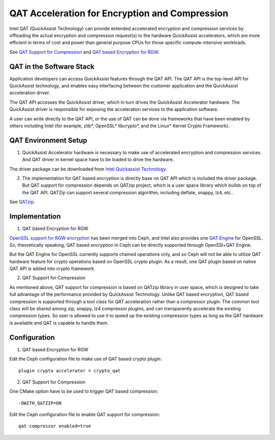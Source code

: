 ===============================================
QAT Acceleration for Encryption and Compression
===============================================

Intel QAT (QuickAssist Technology) can provide extended accelerated encryption
and compression services by offloading the actual encryption and compression
request(s) to the hardware QuickAssist accelerators, which are more efficient
in terms of cost and power than general purpose CPUs for those specific
compute-intensive workloads.

See `QAT Support for Compression`_ and `QAT based Encryption for RGW`_.


QAT in the Software Stack 
=========================

Application developers can access QuickAssist features through the QAT API.
The QAT API is the top-level API for QuickAssist technology, and enables easy
interfacing between the customer application and the QuickAssist acceleration
driver.

The QAT API accesses the QuickAssist driver, which in turn drives the
QuickAssist Accelerator hardware. The QuickAssist driver is responsible for
exposing the acceleration services to the application software.

A user can write directly to the QAT API, or the use of QAT can be done via
frameworks that have been enabled by others including Intel (for example, zlib*,
OpenSSL* libcrypto*, and the Linux* Kernel Crypto Framework).

QAT Environment Setup
=====================
1. QuickAssist Accelerator hardware is necessary to make use of accelerated
   encryption and compression services. And QAT driver in kernel space have to
   be loaded to drive the hardware.

The driver package can be downloaded from `Intel Quickassist Technology`_.

2. The implementation for QAT based encryption is directly base on QAT API which
   is included the driver package. But QAT support for compression depends on
   QATzip project, which is a user space library which builds on top of the QAT
   API. QATZip can support several compression algorithm, including deflate,
   snappy, lz4, etc..

See `QATzip`_.

Implementation
==============
1. QAT based Encryption for RGW 

`OpenSSL support for RGW encryption`_ has been merged into Ceph, and Intel also
provides one `QAT Engine`_ for OpenSSL. So, theoretically speaking, QAT based
encryption in Ceph can be directly supported through OpenSSl+QAT Engine.

But the QAT Engine for OpenSSL currently supports chained operations only, and
so Ceph will not be able to utilize QAT hardware feature for crypto operations
based on OpenSSL crypto plugin. As a result, one QAT plugin based on native
QAT API is added into crypto framework.

2. QAT Support for Compression

As mentioned above, QAT support for compression is based on QATzip library in
user space, which is designed to take full advantage of the performance provided
by QuickAssist Technology. Unlike QAT based encryption, QAT based compression
is supported through a tool class for QAT acceleration rather than a compressor
plugin. The common tool class will be shared among zip, snappy, lz4 compressor
plugins, and can transparently accelerate the existing compression types. So
user is allowed to use it to speed up the existing compression types as long as
the QAT hardware is available and QAT is capable to handle them.

Configuration
=============
1. QAT based Encryption for RGW 

Edit the Ceph configuration file to make use of QAT based crypto plugin::

    plugin crypto accelerator = crypto_qat

2. QAT Support for Compression

One CMake option have to be used to trigger QAT based compression::

    -DWITH_QATZIP=ON

Edit the Ceph configuration file to enable QAT support for compression::

    qat compressor enabled=true


.. _QAT Support for Compression: https://github.com/ceph/ceph/pull/19714
.. _QAT based Encryption for RGW: https://github.com/ceph/ceph/pull/19386
.. _Intel Quickassist Technology: https://01.org/intel-quickassist-technology
.. _QATzip: https://github.com/intel/QATzip
.. _OpenSSL support for RGW encryption: https://github.com/ceph/ceph/pull/15168
.. _QAT Engine: https://github.com/intel/QAT_Engine
